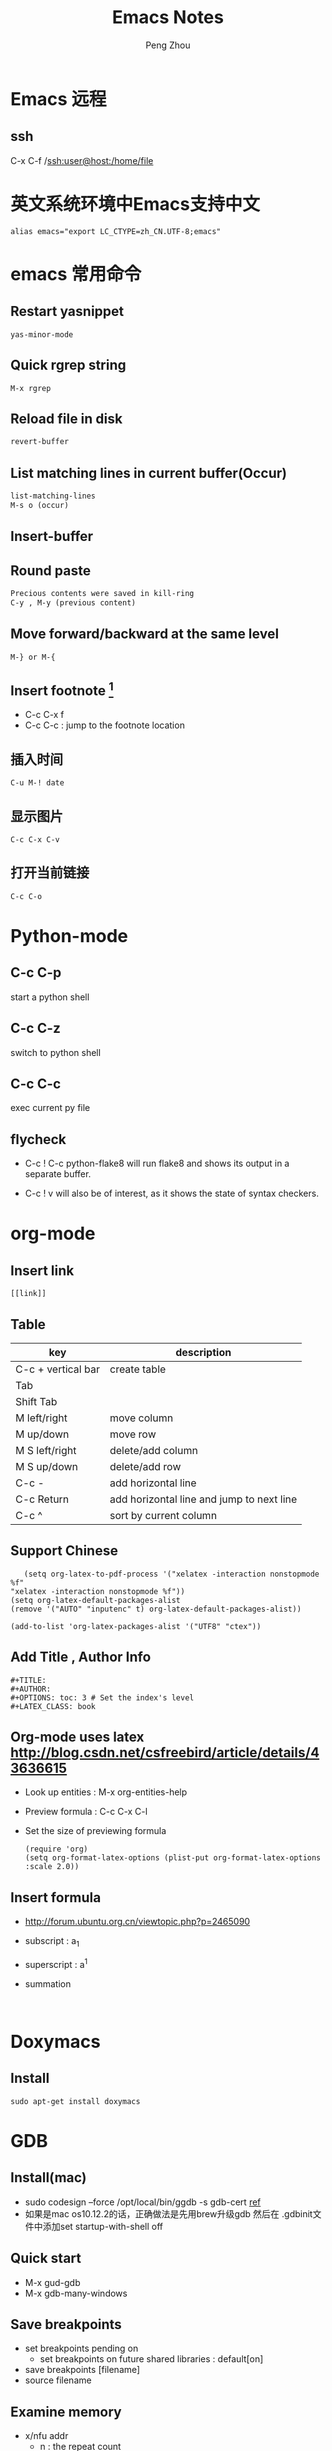 #+TITLE: Emacs Notes
#+AUTHOR: Peng Zhou

* Emacs 远程
** ssh
   C-x C-f /ssh:user@host:/home/file

* 英文系统环境中Emacs支持中文
  #+BEGIN_EXAMPLE
  alias emacs="export LC_CTYPE=zh_CN.UTF-8;emacs"
  #+END_EXAMPLE

* emacs 常用命令
  
** Restart yasnippet
   #+BEGIN_EXAMPLE
   yas-minor-mode
   #+END_EXAMPLE

** Quick rgrep string
   #+BEGIN_EXAMPLE
   M-x rgrep
   #+END_EXAMPLE
** Reload file in disk
   #+BEGIN_SRC lisp
   revert-buffer
   #+END_SRC

** List matching lines in current buffer(Occur)
   #+BEGIN_SRC lisp
   list-matching-lines
   M-s o (occur)
   #+END_SRC
** Insert-buffer

** Round paste
#+BEGIN_SRC lisp
Precious contents were saved in kill-ring
C-y , M-y (previous content)
#+END_SRC
** Move forward/backward at the same level
     #+BEGIN_SRC 
     M-} or M-{
     #+END_SRC

** Insert footnote [fn:1]
   - C-c C-x f
   - C-c C-c : jump to the footnote location
** 插入时间
#+BEGIN_SRC 
C-u M-! date
#+END_SRC
** 显示图片
#+BEGIN_SRC 
C-c C-x C-v
#+END_SRC
** 打开当前链接
#+BEGIN_SRC 
C-c C-o
#+END_SRC
* Python-mode
** C-c C-p
   start a python shell
** C-c C-z
   switch to python shell
** C-c C-c
   exec current py file
** flycheck

   - C-c ! C-c python-flake8 
     will run flake8 and shows its output in a separate buffer.

   - C-c ! v 
     will also be of interest, as it shows the state of syntax checkers.

* org-mode

** Insert link
   #+BEGIN_EXAMPLE
   [[link]]
   #+END_EXAMPLE
** Table

   |--------------------+-------------------------------------------|
   | key                | description                               |
   |--------------------+-------------------------------------------|
   | C-c + vertical bar | create table                              |
   | Tab                |                                           |
   | Shift Tab          |                                           |
   | M left/right       | move column                               |
   | M up/down          | move row                                  |
   | M S left/right     | delete/add column                         |
   | M S up/down        | delete/add row                            |
   | C-c -              | add horizontal line                       |
   |--------------------+-------------------------------------------|
   | C-c Return         | add horizontal line and jump to next line |
   |--------------------+-------------------------------------------|
   | C-c ^              | sort by current column                    |
   |--------------------+-------------------------------------------|
   
** Support Chinese
   #+BEGIN_EXAMPLE
   (setq org-latex-to-pdf-process '("xelatex -interaction nonstopmode %f"
"xelatex -interaction nonstopmode %f"))
(setq org-latex-default-packages-alist
(remove '("AUTO" "inputenc" t) org-latex-default-packages-alist))
   
(add-to-list 'org-latex-packages-alist '("UTF8" "ctex"))
   #+END_EXAMPLE
** Add Title , Author Info

   #+BEGIN_EXAMPLE
   #+TITLE:
   #+AUTHOR:
   #+OPTIONS: toc: 3 # Set the index's level
   #+LATEX_CLASS: book
   #+END_EXAMPLE

** Org-mode uses latex [[http://blog.csdn.net/csfreebird/article/details/43636615]]

   - Look up entities : M-x org-entities-help
   - Preview formula : C-c C-x C-l
   - Set the size of previewing formula
     #+BEGIN_SRC 
     (require 'org)  
     (setq org-format-latex-options (plist-put org-format-latex-options :scale 2.0))  
     #+END_SRC

** Insert formula
   - [[http://forum.ubuntu.org.cn/viewtopic.php?p=2465090]]
   - subscript : a_{1}
   - superscript : a^{1}
   - summation
     #+BEGIN_SRC 
     
     #+END_SRC
* Doxymacs
** Install
   #+BEGIN_EXAMPLE
   sudo apt-get install doxymacs
   #+END_EXAMPLE
* GDB
** Install(mac)
   - sudo codesign --force /opt/local/bin/ggdb -s gdb-cert [[http://blog.csdn.net/cairo123/article/details/52054280][ref]]
   - 如果是mac os10.12.2的话，正确做法是先用brew升级gdb 然后在
     .gdbinit文件中添加set startup-with-shell off

** Quick start
   - M-x gud-gdb
   - M-x gdb-many-windows
   
** Save breakpoints
   - set breakpoints pending on 
     * set breakpoints on future shared libraries : default[on]
   - save breakpoints [filename]
   - source filename

** Examine memory
   - x/nfu addr
     * n : the repeat count
     * f : format, s(string), x(hex), u(unsigned int)
     * u : unit size, b(byte), h(halfwords), w(words, 4byte), g(gaint words, 8byte)

** Temporary breakpoints
   - tbreak line

** Set scheduler-locking
   - set scheduler-locking off : 所有线程都执行
   - set scheduler-locking on : 只有当前线程执行
   - set scheduler-locking step : 
* Cuda-gdb
** Cuda thread
   - 列出当前活跃的GPU线程
     
** Cuda kernel
   - 列出当前活跃的GPU核
** Info cuda devices     
** Info cuda kernels
** Info stack
** Macro
   - gcc -gdwarf-2 -g3 file
   - info macro name
   - macro expand expression
** Set args
** Compile
   - nvcc -g -G file.cu
     -g : 将CPU代码编译为可调试版本
     -G : 将GPU代码编译为可调试版本
     
** Layout
   - layout src
   - layout asm
   - layout split
     
** Winheight
   - win src + 5
   - win src - 4
     
** Update
   - 重新定位到当前代码行

* YCMD
  [[https://github.com/Valloric/ycmd][ycmd]]
  #+BEGIN_SRC sh
  git clone ...
  git submodule update --init --recursive
  #+END_SRC

* GTD
 [[http://blog.csdn.net/lishuo_os_ds/article/details/8069484][GTD(getting things down)]]
** Refile finished task
#+BEGIN_SRC lisp
C-c C-w
#+END_SRC

* reference 
* Footnotes

[fn:1] https://my.oschina.net/klauszl/blog/261701

* Ubuntu
** 用户
*** 新建用户   
   - naive
     adduser name

   - useradd
     * sudo useradd -d /home/dir name
     * sudo passwd name
     * sudo vim /etc/passwd

   - 改变用户所属的用户和组
     * sudo chown -R user:group file #递归修改
     * sudo chown user file
     * sudo chgrp group file
       
   - 容许用户使用 sudo 命令
     * chmod u+w /etc/sudoers
     * 在 root ALL=(ALL) ALL 下面添加
       user-name ALL=(ALL) ALL (允许用户执行sudo命令,需要输入密码)
     * chmod u-w /etc/sudoers

   - 设置 root 用户密码
     * sudo passwd root

   - 切换用户
     * su root
*** 删除用户
    sudo userdel -r user-name

** anaconda3
   - .condarc
     #+BEGIN_EXAMPLE
      channels: 
      - https://mirrors.tuna.tsinghua.edu.cn/anaconda/pkgs/free/ 
      
      show_channel_urls: yes     
     #+END_EXAMPLE
** Cuda
   - Nvidia 驱动 [[http://blog.csdn.net/tianrolin/article/details/52830422][ref]]
     * tty1
       sudo service lightdm stop
       sudo ./NVIDIA.run
       sudo service lightdm start
   - 安装cuda
       
** gcc  g++ 版本管理
   - 安装不同版本 (gcc-4.9, gcc-5)
     sudo apt-get install gcc-4.9 g++-4.9

   - 设置默认版本
     sudo update-alternatives --install /usr/bin/gcc gcc /usr/bin/gcc-4.8 70 --slave /usr/bin/g++ g++ /usr/bin/g++-4.8
     sudo update-alternatives --install /usr/bin/gcc gcc /usr/bin/gcc-4.9 60 --slave /usr/bin/g++ g++ /usr/bin/g++-4.9
     sudo update-alternatives --install /usr/bin/gcc gcc /usr/bin/gcc-5 50 --slave /usr/bin/g++ g++ /usr/bin/g++-5

   - 查看不同版本
     sudo update-alternatives --query gcc

   - 不同版本切换
     sudo update-alternatives --config gcc

** Teamviewer
   - 重启服务
   #+BEGIN_EXAMPLE
   sudo teamviewer daemon stop
   sudo teamviewer daemon start  
   #+END_EXAMPLE
   
** Install and uninstall packages
   - apt-cache pkgnames | grep name
   - sudo apt autoremove <Package name>

** 重新安装 Unity
   #+BEGIN_EXAMPLE
   sudo apt-get install ubuntu-desktop
   sudo apt-get install unity
   sudo apt-get install unity-common
   sudo apt-get install unity-lens*
   sudo apt-get install unity-services
   sudo apt-get install unity-asset-pool
   #+END_EXAMPLE
   - 更新ubuntu及组件
     sudo apt-get update
     sudo apt-get upgrade

   - 移除所有无效的包和缓存
     sudo apt-get autoremove
     sudo apt-get autoclean

** 设置桌面环境
   - installed env
     /usr/share/xsessions/
   - modified file
     /usr/share/lightdm/lightdm.conf.d/50-ubuntu.conf

** SSH
   - 开启 ssh
     sudo apt-get install openssh-server
     sudo service ssh start

   - Use ssh
     ssh usr@ip

   - Does ssh start?
     sudo ps -e |grep ssh
** VNC
   - vnc
     apt-get install vnc4server
     vncserver

   - xstartup
     - xfce4
       apt-get install gnome-core xfce4 firefox nano
       #+BEGIN_EXAMPLE
        #!/bin/sh
        
        # Uncomment the following two lines for normal desktop:
        unset SESSION_MANAGER
        unset DBUS_SESSION_BUS_ADDRESS
        # exec /etc/X11/xinit/xinitrc
        startxfce4 &
        [ -x /etc/vnc/xstartup ] && exec /etc/vnc/xstartup
        [ -r $HOME/.Xresources ] && xrdb $HOME/.Xresources
        xsetroot -solid grey
        #vncconfig -iconic &
        #x-terminal-emulator -geometry 80x24+10+10 -ls -title "$VNCDESKTOP Desktop" &
        #x-window-manager &
       #+END_EXAMPLE

     - gnome
       sudo apt-get install gnome-panel gnome-settings-daemon metacity nautilus gnome-terminal
       #+BEGIN_EXAMPLE
        #!/bin/sh
        
        export XKL_XMODMAP_DISABLE=1
        unset SESSION_MANAGER
        unset DBUS_SESSION_BUS_ADDRESS
        
        gnome-panel &
        gnome-settings-daemon &
        metacity &
        nautilus &
        gnome-terminal &
        vncconfig &       
       #+END_EXAMPLE

   - restart
     vncserver -kill :1
     vncserver -geometry 1280×800 :1

   - auto reboot
     crontab -e
     Add @reboot /usr/bin/vncserver :1 to the bottom of the file

** VPN
   - L2tp
     #+BEGIN_EXAMPLE
     sudo service xl2tpd stop
     sudo update-rc.d xl2tpd disable
     #+END_EXAMPLE
** 查看内存
   - sudo dmidecode -t memory
     使用 -t 来限定关键字
     bios, system, baseboard, chassis, processor, memory, cache, connector, slot
** 防火墙
   - ufw
     /etc/default/ufw
   - 重启防火墙
     sudo ufw disable
     sudo ufw enable
** 重启网络
   sudo service network-manager restart
   
** ipv6
   - file : /etc/network/interfaces
     #+BEGIN_EXAMPLE
     auto lo
     iface lo inet loopback
     auto eth0
     iface eth0 inet6 static
     address 2001:da8:2:10d::2
     netmask 64
     up route -A inet6 add default gw 2001:da8:2:10d::1 dev $IFACE
     dns-nameservers 8.8.8.8
     dns-nameservers 8.8.4.4
     dns-nameservers 2001:da8:8000:1:202:120:2:100
     dns-nameservers 2001:da8:8000:1:202:120:2:101
     #+END_EXAMPLE

* Soft Install

** dlib
   cd build
   cmake .. -DDLIB_USE_CUDA=1 -DUSE_AVX_INSTRUCTIONS=1; cmake --build .
   cd ..
   python3 setup.py install --yes USE_AVX_INSTRUCTIONS --yes DLIB_USE_CUDA

** boost
   ./bootstrap.sh --show-libraries
   ./bootstrap.sh --with-libraries=python --with-python=/home/shhs/anaconda3/bin/python3
   # If cann't find pyconfig.h, then cp anaconda3/include/python3.5m python3.5
   ./b2 --with-python --buildid=3
   sudo ./b2 install

** OpenFace
   - opencv-3.2.0
     #+BEGIN_EXAMPLE
       mkdir build 
       cd build
       cmake \
             -D CMAKE_CXX_COMPILER=clang++-3.7 \
             -D CMAKE_CXX_FLAGS="-std=c++11 -stdlib=libc++ -I/usr/include/libcxxabi" \
             -D CMAKE_EXE_LINKER_FLAGS="-std=c++11 -stdlib=libc++ -lc++abi" \
             -D CMAKE_BUILD_TYPE=RELEASE \
             -D CMAKE_INSTALL_PREFIX=/home/shhs/env/opencv3_2_openface \
             -D OPENCV_EXTRA_MODULES_PATH=/home/shhs/usr/soft/opencv_contrib/modules \
             -D BUILD_TIFF=ON \
             -D WITH_V4L=ON \
             -D WITH_GTK=ON \
             -D BUILD_opencv_dnn=OFF \
             -D BUILD_PYTHON_SUPPORT=OFF \
             -D BUILD_EXAMPLES=OFF \
             -D WITH_TBB=ON ..

cmake \
      -D CMAKE_CXX_COMPILER=clang++-3.7 \
      -D CMAKE_CXX_FLAGS="-std=c++11 -stdlib=libc++ -I/usr/include/libcxxabi" \
      -D CMAKE_EXE_LINKER_FLAGS="-std=c++11 -stdlib=libc++ -lc++abi" \



cmake \
      -D CMAKE_CXX_STANDARD=11 \
      -D CMAKE_CXX_FLAGS="-std=c++11" \
      -D CMAKE_EXE_LINKER_FLAGS="-std=c++11" \
      -D CMAKE_BUILD_TYPE=Release \
      -D CMAKE_INSTALL_PREFIX=/home/shhs/env/opencv3_2_openface \
      -D WITH_CUDA=OFF \
      -D BUILD_NEW_PYTHON_SUPPORT=OFF \
      -D BUILD_EXAMPLES=OFF \
      -D OPENCV_EXTRA_MODULES_PATH=/home/shhs/usr/soft/opencv_contrib/modules \
      -D BUILD_TIFF=ON \
      -D WITH_V4L=ON \
      -D WITH_GTK=ON \
      -D WITH_TBB=ON \
      -DBUILD_opencv_dnn=OFF \
      -DBUILD_opencv_matlab=OFF \
      -DBUILD_opencv_hdf5=OFF \
      ..

      -D PYTHON_EXECUTABLE=/home/shhs/anaconda3/bin/python3.5 \
      -D PYTHON3_INCLUDE_DIR=/home/shhs/anaconda3/include/python3.5m \
      -D PYTHON3_LIBRARY=/home/shhs/anaconda3/lib/libpython3.5m.so \
      -D PYTHON3_PACKAGES_PATH=/home/shhs/anaconda3/lib/python3.5/site-packages \

     #+END_EXAMPLE

   sudo apt-get install git libgtk2.0-dev pkg-config libavcodec-dev libavformat-dev libswscale-dev
   sudo apt-get install libtbb2 libtbb-dev libjpeg-dev libpng-dev libtiff-dev libjasper-dev libdc1394-22-dev checkinstall
   sudo apt-get install liblapacke-dev checkinstall

   cmake -D CMAKE_CXX_COMPILER=clang++-3.7 -D CMAKE_CXX_FLAGS="-std=c++11 -stdlib=libc++ -I/usr/include/libcxxabi" -D CMAKE_EXE_LINKER_FLAGS="-std=c++11 -stdlib=libc++ -lc++abi" -D CMAKE_BUILD_TYPE=RELEASE ..

* CMake
  - Info message
    message( STATUS|FATAL_ERROR “message” )

  - Build lib
    add_library(lib SHARED ${src_files})

  - Exe link lib
    #+BEGIN_EXAMPLE
    include_directories(${OpenCV_INCLUDE_DIRS} build)
    link_directories(build .)
    list(APPEND fa_required_libs ${OpenCV_LIBS} seeta_facedet_lib)
    add_executable(fa_align_test src/test/face_alignment_test.cpp)
    target_link_libraries(fa_align_test ${fa_required_libs})
    #+END_EXAMPLE

  - Move lib file into directed path
    #+BEGIN_EXAMPLE
    set(LIBRARY_OUTPUT_PATH "${PROJECT_BINARY_DIR}/lib")
    #+END_EXAMPLE
    * LIBRARY_OUTPUT_PATH : 库输出路径
    * PROJECT_BINARY_DIR : cmake 执行路径

  - List all files in a dir
    aux_source_directory(dir var_list)
    file(GLOB INCLUDE_LIST ./include/*.h)

  - make install

    * Example
      #+BEGIN_EXAMPLE
      install(DIRECTORY include/ DESTINATION include/FaceDetection)
      install(TARGETS seeta_facedet_lib LIBRARY DESTINATION lib
        PERMISSIONS WORLD_EXECUTE OWNER_EXECUTE OWNER_WRITE OWNER_READ)
      #+END_EXAMPLE
    
    * install(DIRECTORY dirs... DESTINATION <dir>)
      install(DIRECTORY src/ DESTINATION include/myproj
        FILES_MATCHING PATTERN "*.h"

    * install(<FILES|PROGRAMS> files... DESTINATION <dir>)
    * install(TARGETS myExe mySharedLib myStaticLib
        RUNTIME DESTINATION bin
        LIBRARY DESTINATION lib
        ARCHIVE DESTINATION lib/static)
    * install(TARGETS mySharedLib DESTINATION /some/full/path)

  - build type
    #+BEGIN_EXAMPLE
    set(CMAKE_BUILD_TYPE "Release")
    set(CMAKE_CXX_FLAGS_DEBUG "${CMAKE_CXX_FLAGS} -std=c++11 -O2 -g -ggdb")
    set(CMAKE_CXX_FLAGS_RELEASE "${CMAKE_CXX_FLAGS} -std=c++11 -O2")

    #+END_EXAMPLE

  - 子文件夹
    #+BEGIN_EXAMPLE
    add_subdirectory("./SeetaFaceEngine/FaceDetection")
    #+END_EXAMPLE

  - make test
    #+BEGIN_EXAMPLE
     enable_testing ()
     foreach (f ${SRC_LIST})
       string(REGEX REPLACE "[.]cpp" ".bin" BIN ${f})
       add_executable(${BIN} ${f})
       target_link_libraries(${BIN} viplnet ${OpenCV_LIBS} ${det_align_lib})
       add_test(test_name ${BIN} args)
     endforeach ()
    #+END_EXAMPLE

